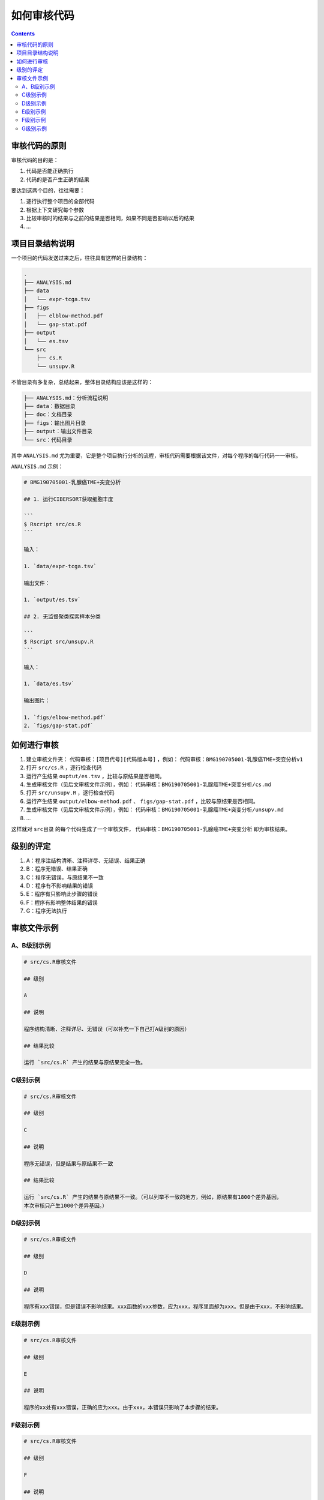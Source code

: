 如何审核代码
===============================================================================

.. contents::

审核代码的原则
-------------------------------------------------------------------------------

审核代码的目的是：

1. 代码是否能正确执行
#. 代码的是否产生正确的结果

要达到这两个目的，往往需要：

1. 逐行执行整个项目的全部代码
#. 根据上下文研究每个参数
#. 比较审核时的结果与之前的结果是否相同，如果不同是否影响以后的结果
#. ...

项目目录结构说明
-------------------------------------------------------------------------------

一个项目的代码发送过来之后，往往具有这样的目录结构：

.. code-block:: text

    .
    ├── ANALYSIS.md
    ├── data
    │   └── expr-tcga.tsv
    ├── figs
    │   ├── elblow-method.pdf
    │   └── gap-stat.pdf
    ├── output
    │   └── es.tsv
    └── src
        ├── cs.R
        └── unsupv.R

不管目录有多复杂，总结起来，整体目录结构应该是这样的：

.. code-block:: text

    ├── ANALYSIS.md：分析流程说明
    ├── data：数据目录
    ├── doc：文档目录
    ├── figs：输出图片目录
    ├── output：输出文件目录
    └── src：代码目录

其中 ``ANALYSIS.md`` 尤为重要，它是整个项目执行分析的流程，审核代码需要根据该文件，对每个程序的每行代码一一审核。

``ANALYSIS.md`` 示例：

.. code-block:: text

    # BMG190705001-乳腺癌TME+突变分析

    ## 1. 运行CIBERSORT获取细胞丰度

    ```
    $ Rscript src/cs.R
    ```

    输入：

    1. `data/expr-tcga.tsv`

    输出文件：

    1. `output/es.tsv`

    ## 2. 无监督聚类探索样本分类

    ```
    $ Rscript src/unsupv.R
    ```

    输入：

    1. `data/es.tsv`

    输出图片：

    1. `figs/elbow-method.pdf`
    2. `figs/gap-stat.pdf`

如何进行审核
-------------------------------------------------------------------------------

1. 建立审核文件夹： ``代码审核：[项目代号][代码版本号]`` ，例如： ``代码审核：BMG190705001-乳腺癌TME+突变分析v1``
#. 打开 ``src/cs.R`` ，逐行检查代码
#. 运行产生结果 ``ouptut/es.tsv`` ，比较与原结果是否相同。
#. 生成审核文件（见后文审核文件示例），例如： ``代码审核：BMG190705001-乳腺癌TME+突变分析/cs.md``
#. 打开 ``src/unsupv.R`` ，逐行检查代码
#. 运行产生结果 ``output/elbow-method.pdf`` 、 ``figs/gap-stat.pdf`` ，比较与原结果是否相同。
#. 生成审核文件（见后文审核文件示例），例如： ``代码审核：BMG190705001-乳腺癌TME+突变分析/unsupv.md``
#. ...

这样就对 ``src目录`` 的每个代码生成了一个审核文件， ``代码审核：BMG190705001-乳腺癌TME+突变分析`` 即为审核结果。

级别的评定
-------------------------------------------------------------------------------

1. A：程序注结构清晰、注释详尽、无错误、结果正确
#. B：程序无错误、结果正确
#. C：程序无错误，与原结果不一致
#. D：程序有不影响结果的错误
#. E：程序有只影响此步骤的错误
#. F：程序有影响整体结果的错误
#. G：程序无法执行

审核文件示例
-------------------------------------------------------------------------------

A、B级别示例
"""""""""""""""""""""""""""""""""""""""""""""""""""""""""""""""""""""""""""""""

.. code-block:: text

    # src/cs.R审核文件

    ## 级别

    A

    ## 说明

    程序结构清晰、注释详尽、无错误（可以补充一下自己打A级别的原因）

    ## 结果比较

    运行 `src/cs.R` 产生的结果与原结果完全一致。

C级别示例
"""""""""""""""""""""""""""""""""""""""""""""""""""""""""""""""""""""""""""""""

.. code-block:: text

    # src/cs.R审核文件

    ## 级别

    C

    ## 说明

    程序无错误，但是结果与原结果不一致

    ## 结果比较

    运行 `src/cs.R` 产生的结果与原结果不一致。（可以列举不一致的地方，例如，原结果有1800个差异基因，
    本次审核只产生1000个差异基因。）

D级别示例
"""""""""""""""""""""""""""""""""""""""""""""""""""""""""""""""""""""""""""""""

.. code-block:: text

    # src/cs.R审核文件

    ## 级别

    D

    ## 说明

    程序有xxx错误，但是错误不影响结果。xxx函数的xxx参数，应为xxx，程序里面却为xxx。但是由于xxx，不影响结果。


E级别示例
"""""""""""""""""""""""""""""""""""""""""""""""""""""""""""""""""""""""""""""""

.. code-block:: text

    # src/cs.R审核文件

    ## 级别

    E

    ## 说明

    程序的xx处有xxx错误，正确的应为xxx。由于xxx，本错误只影响了本步骤的结果。

F级别示例
"""""""""""""""""""""""""""""""""""""""""""""""""""""""""""""""""""""""""""""""

.. code-block:: text

    # src/cs.R审核文件

    ## 级别

    F

    ## 说明

    程序的xxx处有xxx错误，该错误导致整体结果发生了xxx错误。

G级别示例
"""""""""""""""""""""""""""""""""""""""""""""""""""""""""""""""""""""""""""""""

.. code-block:: text

    # src/cs.R审核文件

    ## 级别

    G

    ## 说明

    程序由于xxx原因无法执行。
